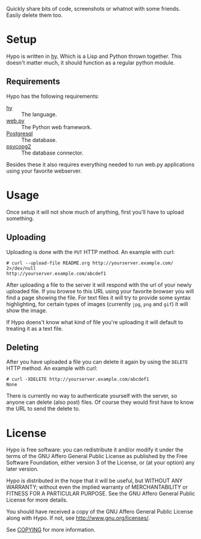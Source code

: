 Quickly share bits of code, screenshots or whatnot with some friends.
Easily delete them too.

* Setup

  Hypo is written in [[http://hylang.org][hy]].  Which is a Lisp and Python thrown together.
  This doesn't matter much, it should function as a regular python
  module.

** Requirements

   Hypo has the following requirements:

   - [[http://hylang.org][hy]] :: The language.
   - [[http://webpy.org][web.py]] :: The Python web framework.
   - [[http://postgresql.org][Postgresql]] :: The database.
   - [[http://initd.org/psycopg/][psycopg2]] :: The database connector.

   Besides these it also requires everything needed to run web.py
   applications using your favorite webserver.

* Usage

  Once setup it will not show much of anything, first you'll have to
  upload something.

** Uploading

   Uploading is done with the ~PUT~ HTTP method.  An example with curl:

   : # curl --upload-file README.org http://yourserver.example.com/ 2>/dev/null
   : http://yourserver.example.com/abcdef1

   After uploading a file to the server it will respond with the url
   of your newly uploaded file.  If you browse to this URL using your
   favorite browser you will find a page showing the file.  For text
   files it will try to provide some syntax highlighting, for certain
   types of images (currently ~jpg~, ~png~ and ~gif~) it will show the
   image.

   If Hypo doens't know what kind of file you're uploading it will
   default to treating it as a text file.

** Deleting

   After you have uploaded a file you can delete it again by using
   the ~DELETE~ HTTP method. An example with curl:

   : # curl -XDELETE http://yourserver.example.com/abcdef1
   : None

   There is currently no way to authenticate yourself with the
   server, so anyone can delete (also post) files. Of course they
   would first have to know the URL to send the delete to.

* License

  Hypo is free software: you can redistribute it and/or modify it
  under the terms of the GNU Affero General Public License as
  published by the Free Software Foundation, either version 3 of the
  License, or (at your option) any later version.

  Hypo is distributed in the hope that it will be useful, but
  WITHOUT ANY WARRANTY; without even the implied warranty of
  MERCHANTABILITY or FITNESS FOR A PARTICULAR PURPOSE.  See the GNU
  Affero General Public License for more details.

  You should have received a copy of the GNU Affero General Public
  License along with Hypo.  If not, see [[http://www.gnu.org/licenses/]].

  See [[http://code.ryuslash.org/cgit.cgi/scrumli/tree/COPYING][COPYING]] for more information.
